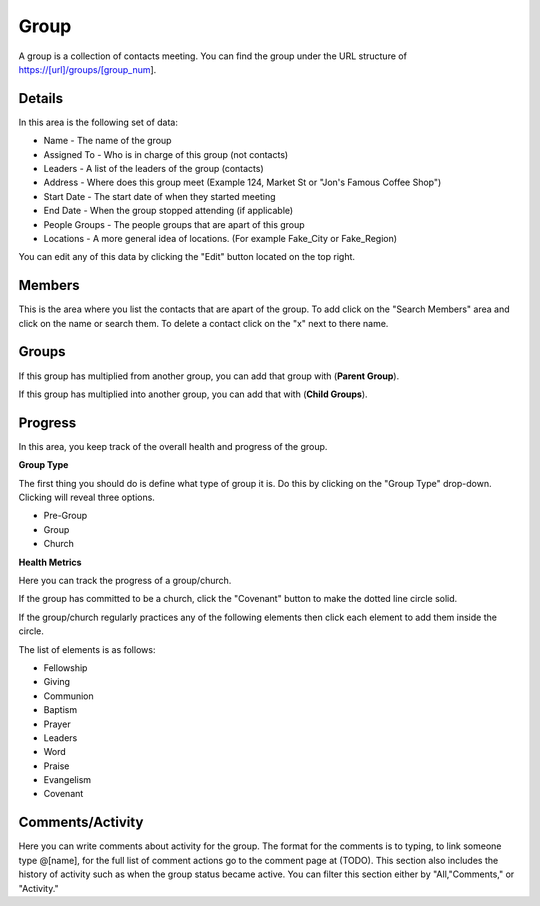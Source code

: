 Group
=====

A group is a collection of contacts meeting.  You can find the group under the URL structure of https://[url]/groups/[group_num].

Details
-------

In this area is the following set of data:

* Name - The name of the group
* Assigned To - Who is in charge of this group (not contacts)
* Leaders - A list of the leaders of the group (contacts) 
* Address - Where does this group meet (Example 124, Market St or "Jon's Famous Coffee Shop")
* Start Date - The start date of when they started meeting
* End Date - When the group stopped attending (if applicable)
* People Groups - The people groups that are apart of this group
* Locations - A more general idea of locations. (For example Fake_City or Fake_Region)

You can edit any of this data by clicking the "Edit" button located on the top right.

Members
-------

This is the area where you list the contacts that are apart of the group. To add click on the "Search Members" area and click on the name or search them.  To delete a contact click on the "x" next to there name.

Groups
------

If this group has multiplied from another group, you can add that group with (**Parent Group**).

If this group has multiplied into another group, you can add that with (**Child Groups**).

Progress
--------

In this area, you keep track of the overall health and progress of the group. 

**Group Type**

The first thing you should do is define what type of group it is. Do this by clicking on the "Group Type" drop-down. Clicking will reveal three options.

* Pre-Group
* Group
* Church

**Health Metrics**

Here you can track the progress of a group/church.

If the group has committed to be a church, click the "Covenant" button to make the dotted line circle solid.

If the group/church regularly practices any of the following elements then click each element to add them inside the circle.

The list of elements is as follows:

* Fellowship
* Giving
* Communion
* Baptism
* Prayer
* Leaders
* Word
* Praise
* Evangelism
* Covenant

Comments/Activity
-----------------

Here you can write comments about activity for the group. The format for the comments is to typing, to link someone type @[name], for the full list of comment actions go to the comment page at (TODO). This section also includes the history of activity such as when the group status became active. You can filter this section either by "All,"Comments," or "Activity." 
